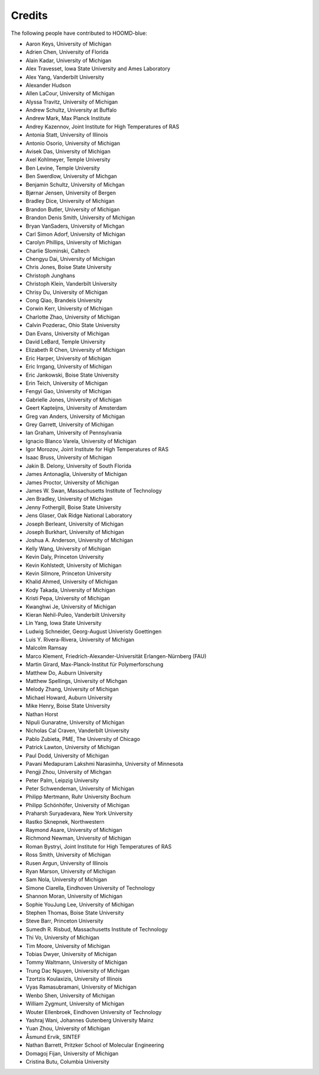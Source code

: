 .. Copyright (c) 2009-2024 The Regents of the University of Michigan.
.. Part of HOOMD-blue, released under the BSD 3-Clause License.

Credits
=======

The following people have contributed to HOOMD-blue:

* Aaron Keys, University of Michigan
* Adrien Chen, University of Florida
* Alain Kadar, University of Michigan
* Alex Travesset, Iowa State University and Ames Laboratory
* Alex Yang, Vanderbilt University
* Alexander Hudson
* Allen LaCour, University of Michigan
* Alyssa Travitz, University of Michigan
* Andrew Schultz, University at Buffalo
* Andrew Mark, Max Planck Institute
* Andrey Kazennov, Joint Institute for High Temperatures of RAS
* Antonia Statt, University of Illinois
* Antonio Osorio, University of Michigan
* Avisek Das, University of Michigan
* Axel Kohlmeyer, Temple University
* Ben Levine, Temple University
* Ben Swerdlow, University of Michgan
* Benjamin Schultz, University of Michgan
* Bjørnar Jensen, University of Bergen
* Bradley Dice, University of Michigan
* Brandon Butler, University of Michigan
* Brandon Denis Smith, University of Michigan
* Bryan VanSaders, University of Michgan
* Carl Simon Adorf, University of Michigan
* Carolyn Phillips, University of Michigan
* Charlie Slominski, Caltech
* Chengyu Dai, University of Michigan
* Chris Jones, Boise State University
* Christoph Junghans
* Christoph Klein, Vanderbilt University
* Chrisy Du, University of Michigan
* Cong Qiao, Brandeis University
* Corwin Kerr, University of Michigan
* Charlotte Zhao, University of Michigan
* Calvin Pozderac, Ohio State University
* Dan Evans, University of Michigan
* David LeBard, Temple University
* Elizabeth R Chen, University of Michigan
* Eric Harper, University of Michigan
* Eric Irrgang, University of Michigan
* Eric Jankowski, Boise State University
* Erin Teich, University of Michigan
* Fengyi Gao, University of Michigan
* Gabrielle Jones, University of Michigan
* Geert Kapteijns, University of Amsterdam
* Greg van Anders, University of Michigan
* Grey Garrett, University of Michigan
* Ian Graham, University of Pennsylvania
* Ignacio Blanco Varela, University of Michigan
* Igor Morozov, Joint Institute for High Temperatures of RAS
* Isaac Bruss, University of Michigan
* Jakin B. Delony, University of South Florida
* James Antonaglia, University of Michigan
* James Proctor, University of Michigan
* James W. Swan, Massachusetts Institute of Technology
* Jen Bradley, University of Michigan
* Jenny Fothergill, Boise State University
* Jens Glaser, Oak Ridge National Laboratory
* Joseph Berleant, University of Michigan
* Joseph Burkhart, University of Michigan
* Joshua A. Anderson, University of Michigan
* Kelly Wang, University of Michigan
* Kevin Daly, Princeton University
* Kevin Kohlstedt, University of Michigan
* Kevin Silmore, Princeton University
* Khalid Ahmed, University of Michigan
* Kody Takada, University of Michigan
* Kristi Pepa, University of Michigan
* Kwanghwi Je, University of Michigan
* Kieran Nehil-Puleo, Vanderbilt University
* Lin Yang, Iowa State University
* Ludwig Schneider, Georg-August Univeristy Goettingen
* Luis Y. Rivera-Rivera, University of Michigan
* Malcolm Ramsay
* Marco Klement, Friedrich-Alexander-Universität Erlangen-Nürnberg (FAU)
* Martin Girard, Max-Planck-Institut für Polymerforschung
* Matthew Do, Auburn University
* Matthew Spellings, University of Michgan
* Melody Zhang, University of Michigan
* Michael Howard, Auburn University
* Mike Henry, Boise State University
* Nathan Horst
* Nipuli Gunaratne, University of Michigan
* Nicholas Cal Craven, Vanderbilt University
* Pablo Zubieta, PME, The University of Chicago
* Patrick Lawton, University of Michigan
* Paul Dodd, University of Michigan
* Pavani Medapuram Lakshmi Narasimha, University of Minnesota
* Pengji Zhou, University of Michgan
* Peter Palm, Leipzig University
* Peter Schwendeman, University of Michigan
* Philipp Mertmann, Ruhr University Bochum
* Philipp Schönhöfer, University of Michigan
* Praharsh Suryadevara, New York University
* Rastko Sknepnek, Northwestern
* Raymond Asare, University of Michigan
* Richmond Newman, University of Michigan
* Roman Bystryi, Joint Institute for High Temperatures of RAS
* Ross Smith, University of Michigan
* Rusen Argun, University of Illinois
* Ryan Marson, University of Michigan
* Sam Nola, University of Michigan
* Simone Ciarella, Eindhoven University of Technology
* Shannon Moran, University of Michigan
* Sophie YouJung Lee, University of Michigan
* Stephen Thomas, Boise State University
* Steve Barr, Princeton University
* Sumedh R. Risbud, Massachusetts Institute of Technology
* Thi Vo, University of Michigan
* Tim Moore, University of Michigan
* Tobias Dwyer, University of Michigan
* Tommy Waltmann, University of Michigan
* Trung Dac Nguyen, University of Michigan
* Tzortzis Koulaxizis, University of Illinois
* Vyas Ramasubramani, University of Michigan
* Wenbo Shen, University of Michigan
* William Zygmunt, University of Michigan
* Wouter Ellenbroek, Eindhoven University of Technology
* Yashraj Wani, Johannes Gutenberg University Mainz
* Yuan Zhou, University of Michigan
* Åsmund Ervik, SINTEF
* Nathan Barrett, Pritzker School of Molecular Engineering
* Domagoj Fijan, University of Michigan
* Cristina Butu, Columbia University
